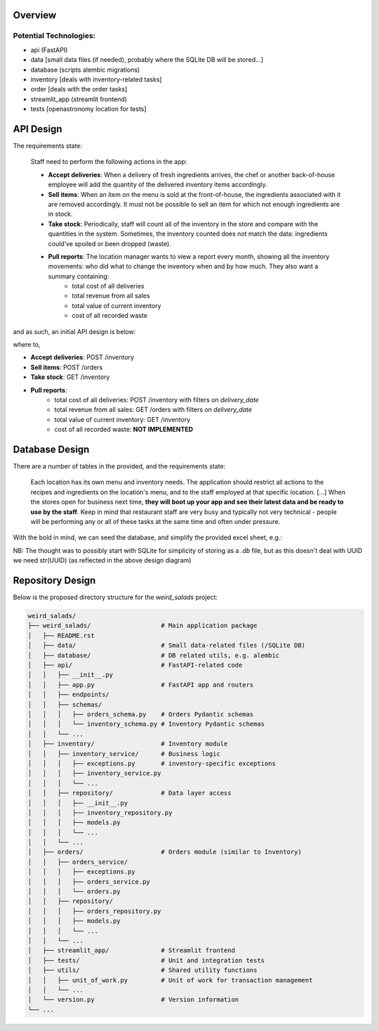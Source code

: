 Overview
========


Potential Technologies:
-----------------------

* api (FastAPI)
* data [small data files (if needed), probably where the SQLite DB will be stored...]
* database (scripts alembic migrations)
* inventory [deals with inventory-related tasks]
* order [deals with the order tasks]
* streamlit_app (streamlit frontend)
* tests [openastronomy location for tests]


API Design
==========

The requirements state:

    Staff need to perform the following actions in the app:

    - **Accept deliveries**: When a delivery of fresh ingredients arrives, the chef or another back-of-house employee will add the quantity of the delivered inventory items accordingly.
    - **Sell items**: When an item on the menu is sold at the front-of-house, the ingredients associated with it are removed accordingly. It must not be possible to sell an item for which not enough ingredients are in stock.
    - **Take stock**: Periodically, staff will count all of the inventory in the store and compare with the quantities in the system. Sometimes, the inventory counted does not match the data: ingredients could’ve spoiled or been dropped (waste).
    - **Pull reports**: The location manager wants to view a report every month, showing all the inventory movements: who did what to change the inventory when and by how much. They also want a summary containing:
        - total cost of all deliveries
        - total revenue from all sales
        - total value of current inventory
        - cost of all recorded waste

and as such, an initial API design is below:

.. image:: ../docs/misc/api_design.jpg
  :alt: API design

where to,

- **Accept deliveries**: POST /inventory
- **Sell items**: POST /orders
- **Take stock**: GET /inventory
- **Pull reports**:
    - total cost of all deliveries: POST /inventory with filters on `delivery_date`
    - total revenue from all sales: GET /orders with filters on `delivery_date`
    - total value of current inventory: GET /inventory
    - cost of all recorded waste: **NOT IMPLEMENTED**

Database Design
===============

There are a number of tables in the provided, and the requirements state:

    Each location has its own menu and inventory needs. The application should restrict all actions to the recipes and ingredients on the location's menu, and to the staff employed at that specific location.
    [...] When the stores open for business next time, **they will boot up your app and see their latest data and be ready to use by the staff**.
    Keep in mind that restaurant staff are very busy and typically not very technical - people will be performing any or all of these tasks at the same time and often under pressure.

With the bold in mind, we can seed the database, and simplify the provided excel sheet, e.g.:

.. image:: ../docs/misc/db_design.jpg
  :alt: Database design


NB: The thought was to possibly start with SQLite for simplicity of storing as a `.db` file, but as this doesn't deal with UUID we need str(UUID) (as reflected in the above design diagram)


Repository Design
=================

Below is the proposed directory structure for the `weird_salads` project:

.. code-block:: text

    weird_salads/
    ├── weird_salads/                   # Main application package
    │   ├── README.rst
    │   ├── data/                       # Small data-related files (/SQLite DB)
    │   ├── database/                   # DB related utils, e.g. alembic
    │   ├── api/                        # FastAPI-related code
    │   │   ├── __init__.py
    │   │   ├── app.py                  # FastAPI app and routers
    │   │   ├── endpoints/
    │   │   ├── schemas/
    │   │   │   ├── orders_schema.py    # Orders Pydantic schemas
    │   │   │   └── inventory_schema.py # Inventory Pydantic schemas
    │   │   └── ...
    │   ├── inventory/                  # Inventory module
    │   │   ├── inventory_service/      # Business logic
    │   │   │   ├── exceptions.py       # inventory-specific exceptions
    │   │   │   ├── inventory_service.py
    │   │   │   └── ...
    │   │   ├── repository/             # Data layer access
    │   │   │   ├── __init__.py
    │   │   │   ├── inventory_repository.py
    │   │   │   ├── models.py
    │   │   │   └── ...
    │   │   └── ...
    │   ├── orders/                     # Orders module (similar to Inventory)
    │   │   ├── orders_service/
    │   │   │   ├── exceptions.py
    │   │   │   ├── orders_service.py
    │   │   │   └── orders.py
    │   │   ├── repository/
    │   │   │   ├── orders_repository.py
    │   │   │   ├── models.py
    │   │   │   └── ...
    │   │   └── ...
    │   ├── streamlit_app/              # Streamlit frontend
    │   ├── tests/                      # Unit and integration tests
    │   ├── utils/                      # Shared utility functions
    │   │   ├── unit_of_work.py         # Unit of work for transaction management
    │   │   └── ...
    │   └── version.py                  # Version information
    └── ...
